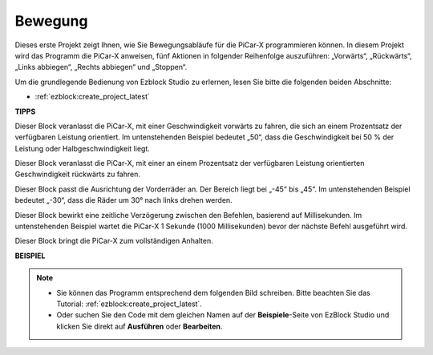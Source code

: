 Bewegung
============

Dieses erste Projekt zeigt Ihnen, wie Sie Bewegungsabläufe für die PiCar-X programmieren können. In diesem Projekt wird das Programm die PiCar-X anweisen, fünf Aktionen in folgender Reihenfolge auszuführen: „Vorwärts“, „Rückwärts“, „Links abbiegen“, „Rechts abbiegen“ und „Stoppen“.

Um die grundlegende Bedienung von Ezblock Studio zu erlernen, lesen Sie bitte die folgenden beiden Abschnitte:

* :ref:`ezblock:create_project_latest`

.. image:: img/move.png

**TIPPS**

.. image:: img/sp210512_113300.png

Dieser Block veranlasst die PiCar-X, mit einer Geschwindigkeit vorwärts zu fahren, die sich an einem Prozentsatz der verfügbaren Leistung orientiert. Im untenstehenden Beispiel bedeutet „50“, dass die Geschwindigkeit bei 50 % der Leistung oder Halbgeschwindigkeit liegt.

.. image:: img/sp210512_113418.png

Dieser Block veranlasst die PiCar-X, mit einer an einem Prozentsatz der verfügbaren Leistung orientierten Geschwindigkeit rückwärts zu fahren.

.. image:: img/sp210512_113514.png

Dieser Block passt die Ausrichtung der Vorderräder an. Der Bereich liegt bei „-45“ bis „45“. Im untenstehenden Beispiel bedeutet „-30“, dass die Räder um 30° nach links drehen werden.

.. image:: img/BLK_Basic_delay.png
    :width: 200

Dieser Block bewirkt eine zeitliche Verzögerung zwischen den Befehlen, basierend auf Millisekunden. Im untenstehenden Beispiel wartet die PiCar-X 1 Sekunde (1000 Millisekunden) bevor der nächste Befehl ausgeführt wird.

.. image:: img/sp210512_113550.png

Dieser Block bringt die PiCar-X zum vollständigen Anhalten.

**BEISPIEL**

.. note::

    * Sie können das Programm entsprechend dem folgenden Bild schreiben. Bitte beachten Sie das Tutorial: :ref:`ezblock:create_project_latest`.
    * Oder suchen Sie den Code mit dem gleichen Namen auf der **Beispiele**-Seite von EzBlock Studio und klicken Sie direkt auf **Ausführen** oder **Bearbeiten**.

.. image:: img/sp210512_113827.png
